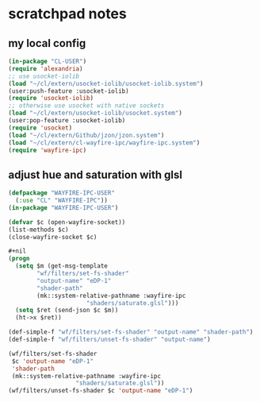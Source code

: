 * scratchpad notes
** my local config
#+begin_src lisp
(in-package "CL-USER")
(require 'alexandria)
;; use usocket-iolib
(load "~/cl/extern/usocket-iolib/usocket-iolib.system")
(user:push-feature :usocket-iolib)
(require 'usocket-iolib)
;; otherwise use usocket with native sockets
(load "~/cl/extern/usocket-iolib/usocket.system")
(user:pop-feature :usocket-iolib)
(require 'usocket)
(load "~/cl/extern/Github/jzon/jzon.system")
(load "~/cl/extern/cl-wayfire-ipc/wayfire-ipc.system")
(require 'wayfire-ipc)
#+end_src

** adjust hue and saturation with glsl
#+begin_src lisp
(defpackage "WAYFIRE-IPC-USER"
  (:use "CL" "WAYFIRE-IPC"))
(in-package "WAYFIRE-IPC-USER")

(defvar $c (open-wayfire-socket))
(list-methods $c)
(close-wayfire-socket $c)

,#+nil
(progn
  (setq $m (get-msg-template
	    "wf/filters/set-fs-shader"
	    "output-name" "eDP-1"
	    "shader-path"
	    (mk::system-relative-pathname :wayfire-ipc
					  "shaders/saturate.glsl")))
  (setq $ret (send-json $c $m))
  (ht->x $ret))

(def-simple-f "wf/filters/set-fs-shader" "output-name" "shader-path")
(def-simple-f "wf/filters/unset-fs-shader" "output-name")

(wf/filters/set-fs-shader
 $c 'output-name "eDP-1"
 'shader-path
 (mk::system-relative-pathname :wayfire-ipc
			       "shaders/saturate.glsl"))
(wf/filters/unset-fs-shader $c 'output-name "eDP-1")
#+end_src
